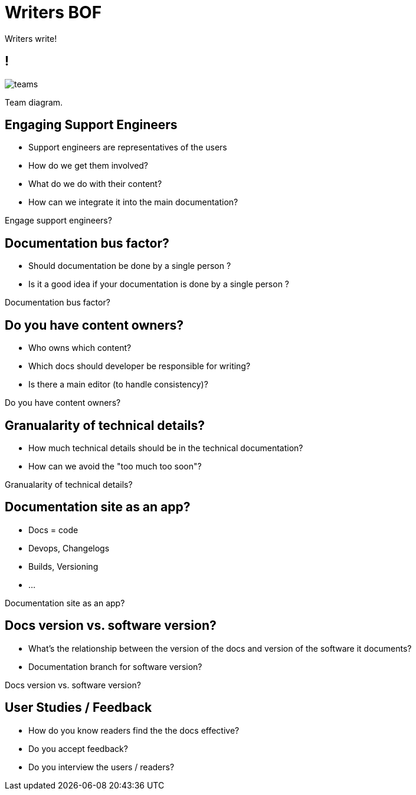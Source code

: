 = Writers BOF
:!sectids:
:imagesdir: media
:br: pass:[<br>]

[.cue]
****
Writers write!
****

== !

image::images/teams.svg[]

[.cue]
****
Team diagram.
****

[.big-question]
== Engaging Support Engineers

* Support engineers are representatives of the users
* How do we get them involved?
* What do we do with their content?
* How can we integrate it into the main documentation?

[.cue]
****
Engage support engineers?
****

//[.big-question]
//== Ideal team size?
//
//* How many cooks in the kitchen?
//* How do you go from 1 person to a real team?
//
//[.cue]
//****
//Ideal team size?
//****

[.big-question]
== Documentation bus factor?

* Should documentation be done by a single person ?
* Is it a good idea if your documentation is done by a single person ?

[.cue]
****
Documentation bus factor?
****

[.big-question]
== Do you have content owners?

* Who owns which content?
* Which docs should developer be responsible for writing?
* Is there a main editor (to handle consistency)?

[.cue]
****
Do you have content owners?
****

//[.big-question]
//== Relationship between{br} documentation & development team relationship?
//
//* Should we inspire from DevOps to create some kind of DevDocs spirit?
//
//[.cue]
//****
//Documentation team &{br} development team relationship?
//****

[.big-question]
== Granualarity of technical details?

* How much technical details should be in the technical documentation?
* How can we avoid the "too much too soon"?

[.cue]
****
Granualarity of technical details?
****

[.big-question]
== Documentation site as an app?

* Docs = code
* Devops, Changelogs
* Builds, Versioning
* ...

[.cue]
****
Documentation site as an app?
****

[.big-question]
== Docs version vs. software version?

* What's the relationship between the version of the docs and version of the software it documents?
* Documentation branch for software version?

[.cue]
****
Docs version vs. software version?
****

[.big-question]
== User Studies / Feedback

* How do you know readers find the the docs effective?
* Do you accept feedback?
* Do you interview the users / readers?
